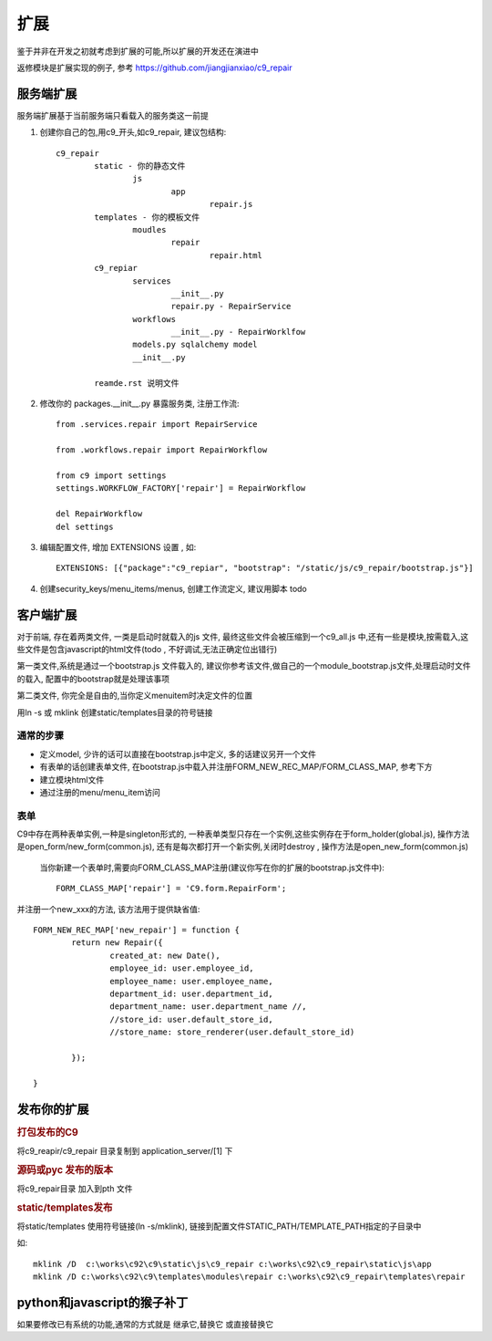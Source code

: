 扩展
-------------------------

鉴于并非在开发之初就考虑到扩展的可能,所以扩展的开发还在演进中

返修模块是扩展实现的例子, 参考 https://github.com/jiangjianxiao/c9_repair

服务端扩展
========================

服务端扩展基于当前服务端只看载入的服务类这一前提

1. 创建你自己的包,用c9_开头,如c9_repair, 建议包结构::

	c9_repair
		static - 你的静态文件
			js
				app
					repair.js
		templates - 你的模板文件
			moudles
				repair
					repair.html
		c9_repiar
			services
				__init__.py
				repair.py - RepairService
			workflows
				__init__.py - RepairWorklfow
			models.py sqlalchemy model
			__init__.py

		reamde.rst 说明文件


2. 修改你的 packages.__init__.py 暴露服务类, 注册工作流::

	from .services.repair import RepairService

	from .workflows.repair import RepairWorkflow

	from c9 import settings
	settings.WORKFLOW_FACTORY['repair'] = RepairWorkflow

	del RepairWorkflow
	del settings

3. 编辑配置文件, 增加 EXTENSIONS 设置 , 如::

	EXTENSIONS: [{"package":"c9_repiar", "bootstrap": "/static/js/c9_repair/bootstrap.js"}]

4. 创建security_keys/menu_items/menus, 创建工作流定义, 建议用脚本 todo 


客户端扩展
===========================


对于前端, 存在着两类文件, 一类是启动时就载入的js 文件, 最终这些文件会被压缩到一个c9_all.js 中,还有一些是模块,按需载入,这些文件是包含javascript的html文件(todo , 不好调试,无法正确定位出错行)

第一类文件,系统是通过一个bootstrap.js 文件载入的, 建议你参考该文件,做自己的一个module_bootstrap.js文件,处理启动时文件的载入, 配置中的bootstrap就是处理该事项

第二类文件, 你完全是自由的,当你定义menuitem时决定文件的位置

用ln -s 或  mklink 创建static/templates目录的符号链接

通常的步骤
^^^^^^^^^^^^^^^^^^^^^^^

* 定义model, 少许的话可以直接在bootstrap.js中定义, 多的话建议另开一个文件
* 有表单的话创建表单文件, 在bootstrap.js中载入并注册FORM_NEW_REC_MAP/FORM_CLASS_MAP, 参考下方
* 建立模块html文件
* 通过注册的menu/menu_item访问

表单
^^^^^^^^^^^^^^^^^^^^^^^^

C9中存在两种表单实例,一种是singleton形式的, 一种表单类型只存在一个实例,这些实例存在于form_holder(global.js), 操作方法是open_form/new_form(common.js), 还有是每次都打开一个新实例,关闭时destroy , 操作方法是open_new_form(common.js)

 当你新建一个表单时,需要向FORM_CLASS_MAP注册(建议你写在你的扩展的bootstrap.js文件中)::

 	FORM_CLASS_MAP['repair'] = 'C9.form.RepairForm';

并注册一个new_xxx的方法, 该方法用于提供缺省值::

	FORM_NEW_REC_MAP['new_repair'] = function {
		return new Repair({
			created_at: new Date(),
			employee_id: user.employee_id,
			employee_name: user.employee_name,
			department_id: user.department_id,
			department_name: user.department_name //,
			//store_id: user.default_store_id,
			//store_name: store_renderer(user.default_store_id)

		});

	}

发布你的扩展
=============================

.. rubric:: 打包发布的C9

将c9_reapir/c9_repair 目录复制到 application_server/[1] 下

.. rubric:: 源码或pyc 发布的版本

将c9_repair目录 加入到pth 文件

.. rubric:: static/templates发布

将static/templates 使用符号链接(ln -s/mklink), 链接到配置文件STATIC_PATH/TEMPLATE_PATH指定的子目录中

如::

	mklink /D  c:\works\c92\c9\static\js\c9_repair c:\works\c92\c9_repair\static\js\app
	mklink /D c:\works\c92\c9\templates\modules\repair c:\works\c92\c9_repair\templates\repair


python和javascript的猴子补丁
=======================================

如果要修改已有系统的功能,通常的方式就是 继承它,替换它 或直接替换它



